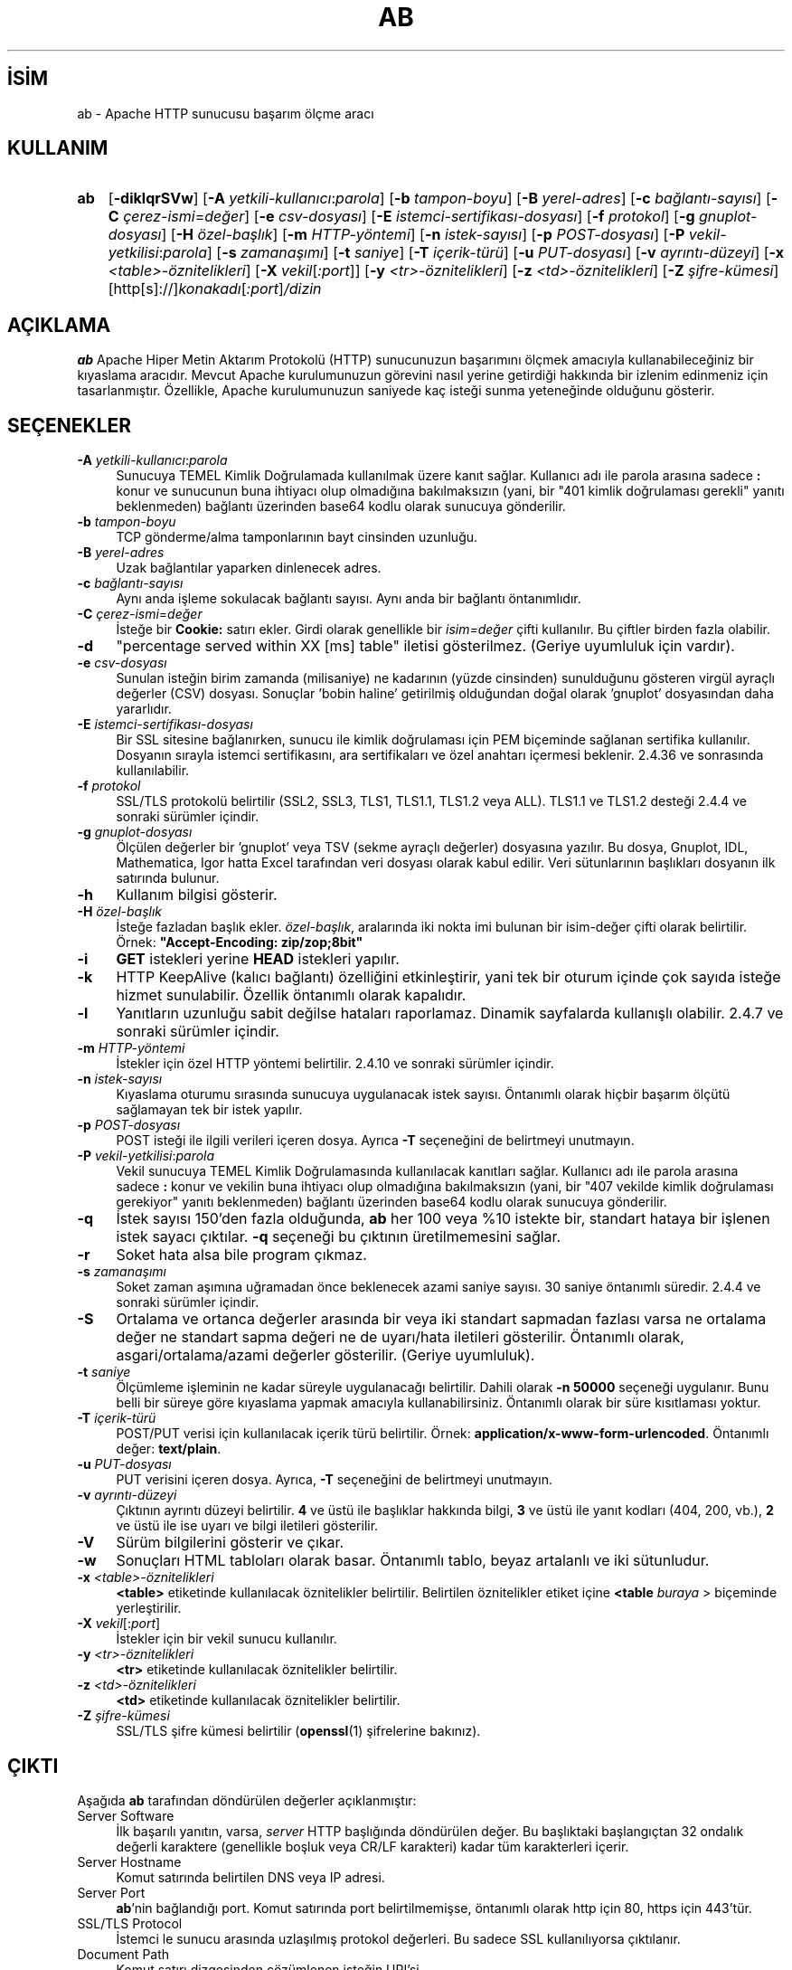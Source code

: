 .ig
 * Bu kılavuz sayfası Türkçe Linux Belgelendirme Projesi (TLBP) tarafından
 * XML belgelerden derlenmiş olup manpages-tr paketinin parçasıdır:
 * https://github.com/TLBP/manpages-tr
 *
 * Özgün Belgenin Lisans ve Telif Hakkı bilgileri:
 *
 * Licensed to the Apache Software Foundation (ASF) under one or more
 * contributor license agreements.  See the NOTICE file distributed with
 * this work for additional information regarding copyright ownership.
 * The ASF licenses this file to You under the Apache License, Version 2.0
 * (the "License"); you may not use this file except in compliance with
 * the License.  You may obtain a copy of the License at
 *
 *    http://www.apache.org/licenses/LICENSE-2.0
 *
 * Unless required by applicable law or agreed to in writing, software
 * distributed under the License is distributed on an "AS IS" BASIS,
 * WITHOUT WARRANTIES OR CONDITIONS OF ANY KIND, either express or implied.
 * See the License for the specific language governing permissions and
 * limitations under the License.
..
.\" Derlenme zamanı: 2023-01-21T21:03:29+03:00
.TH "AB" 1 "28 Şubat 2022" "Apache HTTP Sunucusu 2.4.53" "Kullanıcı Komutları"
.\" Sözcükleri ilgisiz yerlerden bölme (disable hyphenation)
.nh
.\" Sözcükleri yayma, sadece sola yanaştır (disable justification)
.ad l
.PD 0
.SH İSİM
ab - Apache HTTP sunucusu başarım ölçme aracı
.sp
.SH KULLANIM
.IP \fBab\fR 3
[\fB-diklqrSVw\fR] [\fB-A\fR \fIyetkili-kullanıcı\fR:\fIparola\fR] [\fB-b\fR \fItampon-boyu\fR] [\fB-B\fR \fIyerel-adres\fR] [\fB-c\fR \fIbağlantı-sayısı\fR] [\fB-C\fR \fIçerez-ismi\fR=\fIdeğer\fR] [\fB-e\fR \fIcsv-dosyası\fR] [\fB-E\fR \fIistemci-sertifikası-dosyası\fR] [\fB-f\fR \fIprotokol\fR] [\fB-g\fR \fIgnuplot-dosyası\fR] [\fB-H\fR \fIözel-başlık\fR] [\fB-m\fR \fIHTTP-yöntemi\fR] [\fB-n\fR \fIistek-sayısı\fR] [\fB-p\fR \fIPOST-dosyası\fR] [\fB-P\fR \fIvekil-yetkilisi\fR:\fIparola\fR] [\fB-s\fR \fIzamanaşımı\fR] [\fB-t\fR \fIsaniye\fR] [\fB-T\fR \fIiçerik-türü\fR] [\fB-u\fR \fIPUT-dosyası\fR] [\fB-v\fR \fIayrıntı-düzeyi\fR] [\fB-x\fR \fI<table>-öznitelikleri\fR] [\fB-X\fR \fIvekil\fR[\fI:port\fR]] [\fB-y\fR \fI<tr>-öznitelikleri\fR] [\fB-z\fR \fI<td>-öznitelikleri\fR] [\fB-Z\fR \fIşifre-kümesi\fR] [http[s]://]\fIkonakadı\fR[\fI:port\fR]\fI/dizin\fR
.sp
.PP
.sp
.SH "AÇIKLAMA"
\fBab\fR Apache Hiper Metin Aktarım Protokolü (HTTP) sunucunuzun başarımını ölçmek amacıyla kullanabileceğiniz bir kıyaslama aracıdır. Mevcut Apache kurulumunuzun görevini nasıl yerine getirdiği hakkında bir izlenim edinmeniz için tasarlanmıştır. Özellikle, Apache kurulumunuzun saniyede kaç isteği sunma yeteneğinde olduğunu gösterir.
.sp
.SH "SEÇENEKLER"
.TP 4
\fB-A\fR \fIyetkili-kullanıcı\fR:\fIparola\fR
Sunucuya TEMEL Kimlik Doğrulamada kullanılmak üzere kanıt sağlar. Kullanıcı adı ile parola arasına sadece \fB:\fR konur ve sunucunun buna ihtiyacı olup olmadığına bakılmaksızın (yani, bir "401 kimlik doğrulaması gerekli" yanıtı beklenmeden) bağlantı üzerinden base64 kodlu olarak sunucuya gönderilir.
.sp
.TP 4
\fB-b\fR \fItampon-boyu\fR
TCP gönderme/alma tamponlarının bayt cinsinden uzunluğu.
.sp
.TP 4
\fB-B\fR \fIyerel-adres\fR
Uzak bağlantılar yaparken dinlenecek adres.
.sp
.TP 4
\fB-c\fR \fIbağlantı-sayısı\fR
Aynı anda işleme sokulacak bağlantı sayısı. Aynı anda bir bağlantı öntanımlıdır.
.sp
.TP 4
\fB-C\fR \fIçerez-ismi\fR=\fIdeğer\fR
İsteğe bir \fBCookie:\fR satırı ekler. Girdi olarak genellikle bir \fIisim=değer\fR çifti kullanılır. Bu çiftler birden fazla olabilir.
.sp
.TP 4
\fB-d\fR
"percentage served within XX [ms] table" iletisi gösterilmez. (Geriye uyumluluk için vardır).
.sp
.TP 4
\fB-e\fR \fIcsv-dosyası\fR
Sunulan isteğin birim zamanda (milisaniye) ne kadarının (yüzde cinsinden) sunulduğunu gösteren virgül ayraçlı değerler (CSV) dosyası. Sonuçlar ’bobin haline’ getirilmiş olduğundan doğal olarak ’gnuplot’ dosyasından daha yararlıdır.
.sp
.TP 4
\fB-E\fR \fIistemci-sertifikası-dosyası\fR
Bir SSL sitesine bağlanırken, sunucu ile kimlik doğrulaması için PEM biçeminde sağlanan sertifika kullanılır. Dosyanın sırayla istemci sertifikasını, ara sertifikaları ve özel anahtarı içermesi beklenir. 2.4.36 ve sonrasında kullanılabilir.
.sp
.TP 4
\fB-f\fR \fIprotokol\fR
SSL/TLS protokolü belirtilir (SSL2, SSL3, TLS1, TLS1.1, TLS1.2 veya ALL). TLS1.1 ve TLS1.2 desteği 2.4.4 ve sonraki sürümler içindir.
.sp
.TP 4
\fB-g\fR \fIgnuplot-dosyası\fR
Ölçülen değerler bir ’gnuplot’ veya TSV (sekme ayraçlı değerler) dosyasına yazılır. Bu dosya, Gnuplot, IDL, Mathematica, Igor hatta Excel tarafından veri dosyası olarak kabul edilir. Veri sütunlarının başlıkları dosyanın ilk satırında bulunur.
.sp
.TP 4
\fB-h\fR
Kullanım bilgisi gösterir.
.sp
.TP 4
\fB-H\fR \fIözel-başlık\fR
İsteğe fazladan başlık ekler. \fIözel-başlık\fR, aralarında iki nokta imi bulunan bir isim-değer çifti olarak belirtilir. Örnek: \fB"Accept-Encoding: zip/zop;8bit"\fR
.sp
.TP 4
\fB-i\fR
\fBGET\fR istekleri yerine \fBHEAD\fR istekleri yapılır.
.sp
.TP 4
\fB-k\fR
HTTP KeepAlive (kalıcı bağlantı) özelliğini etkinleştirir, yani tek bir oturum içinde çok sayıda isteğe hizmet sunulabilir. Özellik öntanımlı olarak kapalıdır.
.sp
.TP 4
\fB-l\fR
Yanıtların uzunluğu sabit değilse hataları raporlamaz. Dinamik sayfalarda kullanışlı olabilir. 2.4.7 ve sonraki sürümler içindir.
.sp
.TP 4
\fB-m\fR \fIHTTP-yöntemi\fR
İstekler için özel HTTP yöntemi belirtilir. 2.4.10 ve sonraki sürümler içindir.
.sp
.TP 4
\fB-n\fR \fIistek-sayısı\fR
Kıyaslama oturumu sırasında sunucuya uygulanacak istek sayısı. Öntanımlı olarak hiçbir başarım ölçütü sağlamayan tek bir istek yapılır.
.sp
.TP 4
\fB-p\fR \fIPOST-dosyası\fR
POST isteği ile ilgili verileri içeren dosya. Ayrıca \fB-T\fR seçeneğini de belirtmeyi unutmayın.
.sp
.TP 4
\fB-P\fR \fIvekil-yetkilisi\fR:\fIparola\fR
Vekil sunucuya TEMEL Kimlik Doğrulamasında kullanılacak kanıtları sağlar. Kullanıcı adı ile parola arasına sadece \fB:\fR konur ve vekilin buna ihtiyacı olup olmadığına bakılmaksızın (yani, bir "407 vekilde kimlik doğrulaması gerekiyor" yanıtı beklenmeden) bağlantı üzerinden base64 kodlu olarak sunucuya gönderilir.
.sp
.TP 4
\fB-q\fR
İstek sayısı 150’den fazla olduğunda, \fBab\fR her 100 veya %10 istekte bir, standart hataya bir işlenen istek sayacı çıktılar. \fB-q\fR seçeneği bu çıktının üretilmemesini sağlar.
.sp
.TP 4
\fB-r\fR
Soket hata alsa bile program çıkmaz.
.sp
.TP 4
\fB-s\fR \fIzamanaşımı\fR
Soket zaman aşımına uğramadan önce beklenecek azami saniye sayısı. 30 saniye öntanımlı süredir. 2.4.4 ve sonraki sürümler içindir.
.sp
.TP 4
\fB-S\fR
Ortalama ve ortanca değerler arasında bir veya iki standart sapmadan fazlası varsa ne ortalama değer ne standart sapma değeri ne de uyarı/hata iletileri gösterilir. Öntanımlı olarak, asgari/ortalama/azami değerler gösterilir. (Geriye uyumluluk).
.sp
.TP 4
\fB-t\fR \fIsaniye\fR
Ölçümleme işleminin ne kadar süreyle uygulanacağı belirtilir. Dahili olarak \fB-n 50000\fR seçeneği uygulanır. Bunu belli bir süreye göre kıyaslama yapmak amacıyla kullanabilirsiniz. Öntanımlı olarak bir süre kısıtlaması yoktur.
.sp
.TP 4
\fB-T\fR \fIiçerik-türü\fR
POST/PUT verisi için kullanılacak içerik türü belirtilir. Örnek: \fBapplication/x-www-form-urlencoded\fR. Öntanımlı değer: \fBtext/plain\fR.
.sp
.TP 4
\fB-u\fR \fIPUT-dosyası\fR
PUT verisini içeren dosya. Ayrıca, \fB-T\fR seçeneğini de belirtmeyi unutmayın.
.sp
.TP 4
\fB-v\fR \fIayrıntı-düzeyi\fR
Çıktının ayrıntı düzeyi belirtilir. \fB4\fR ve üstü ile başlıklar hakkında bilgi, \fB3\fR ve üstü ile yanıt kodları (404, 200, vb.), \fB2\fR ve üstü ile ise uyarı ve bilgi iletileri gösterilir.
.sp
.TP 4
\fB-V\fR
Sürüm bilgilerini gösterir ve çıkar.
.sp
.TP 4
\fB-w\fR
Sonuçları HTML tabloları olarak basar. Öntanımlı tablo, beyaz artalanlı ve iki sütunludur.
.sp
.TP 4
\fB-x\fR \fI<table>-öznitelikleri\fR
\fB<table>\fR etiketinde kullanılacak öznitelikler belirtilir. Belirtilen öznitelikler etiket içine \fB<table \fIburaya\fR >\fR biçeminde yerleştirilir.
.sp
.TP 4
\fB-X\fR \fIvekil\fR[:\fIport\fR]
İstekler için bir vekil sunucu kullanılır.
.sp
.TP 4
\fB-y\fR \fI<tr>-öznitelikleri\fR
\fB<tr>\fR etiketinde kullanılacak öznitelikler belirtilir.
.sp
.TP 4
\fB-z\fR \fI<td>-öznitelikleri\fR
\fB<td>\fR etiketinde kullanılacak öznitelikler belirtilir.
.sp
.TP 4
\fB-Z\fR \fIşifre-kümesi\fR
SSL/TLS şifre kümesi belirtilir (\fBopenssl\fR(1) şifrelerine bakınız).
.sp
.PP
.sp
.SH "ÇIKTI"
Aşağıda \fBab\fR tarafından döndürülen değerler açıklanmıştır:
.sp
.TP 4
Server Software
İlk başarılı yanıtın, varsa, \fIserver\fR HTTP başlığında döndürülen değer. Bu başlıktaki başlangıçtan 32 ondalık değerli karaktere (genellikle boşluk veya CR/LF karakteri) kadar tüm karakterleri içerir.
.sp
.TP 4
Server Hostname
Komut satırında belirtilen DNS veya IP adresi.
.sp
.TP 4
Server Port
\fBab\fR’nin bağlandığı port. Komut satırında port belirtilmemişse, öntanımlı olarak http için 80, https için 443’tür.
.sp
.TP 4
SSL/TLS Protocol
İstemci le sunucu arasında uzlaşılmış protokol değerleri. Bu sadece SSL kullanılıyorsa çıktılanır.
.sp
.TP 4
Document Path
Komut satırı dizgesinden çözümlenen isteğin URI’si.
.sp
.TP 4
Document Length
Başarıyla döndürülen ilk belgenin bayt cinsinden uzunluğu. Eğer belge uzunluğu sınama sırasında değişirse yanıt bir hata içerecektir.
.sp
.TP 4
Concurrency Level
Sınama sırasında kullanılan eşzamanlı istemcilerin sayısı.
.sp
.TP 4
Time taken for tests
İlk soket bağlantısının alındığı andan son yanıtın alındığı ana kadar geçen süre.
.sp
.TP 4
Complete requests
Alınan başarılı yanıtların sayısı.
.sp
.TP 4
Failed requests
Başarısızlık olarak addedilen isteklerin sayısı. Sayı sıfırdan büyükse, diğer satırda, bağlanma, okuma, yanlış içerik uzunluğu, istisnalar gibi sebeplerle başarısız olmuş istekler gösterilir.
.sp
.TP 4
Write errors
Başarısız yazma hatalarının (kırık boru) sayısı.
.sp
.TP 4
Non-2xx responses
200 serisi yanıt kodları ile açıklanamayan yanıtların sayısı. Tüm yanıtlar 200 olursa bu alan çıktılanmaz.
.sp
.TP 4
Keep-Alive requests
Keep-Alive isteklerinde sonuçlanan bağlantı sayısı.
.sp
.TP 4
Total body sent
Sınamanın parçası olarak veri gönderimi yapılandırılmışsa, bu sınama sırasında gönderilen toplam bayt sayısıdır. Sınama sırasında gövde gönderilmiyorsa bu alan çıktılanmaz.
.sp
.TP 4
Total transferred
Sunucudan alınan toplam bayt sayısı. Bu sayı aslında hattan gönderilen bayt sayısıdır.
.sp
.TP 4
HTML transferred
Sunucudan alınan belge baytlarının sayısı. Bu sayı HTTP başlıklarının bayt sayısını içermez.
.sp
.TP 4
Requests per second
Saniyedeki istek sayısı. İstek sayısının toplam süreye oranıdır.
.sp
.TP 4
Time per request
İstek başına harcanan süre. İlk değer \fBeşzamanlılık * süre * 1000 / biten\fR formülüyle hesaplanırken ikincisi için \fBsüre * 1000 / biten\fR formülü kullanılır.
.sp
.TP 4
Transfer rate
\fBokunantoplam / 1024 / süre\fR formülüyle hesaplanan aktarım hızı.
.sp
.PP
.sp
.SH "YETERSİZLİKLER"
Statik bildirimli sabit uzunlukta çeşitli tamponlar vardır. Sunucudan gelen yanıt başlıkları ve diğer harici girdiler, komut satırı girdileri ile birlikte basitçe çözümlenir, bu size can sıkıcı gelebilir.
.sp
HTTP/1.x protokolünü tamamen gerçeklemez; sadece yanıtların ’belli başlı’ bazı biçimlerini kabul eder. Aksi takdirde, \fBstrstr\fR(3) işlevinin yoğun kullanımı nedeniyle sunucu yerine \fBab\fR’nin başarımını ölçerdiniz.
.sp
.SH "ÇEVİREN"
© 2022 Nilgün Belma Bugüner
.br
Bu çeviri özgür yazılımdır: Yasaların izin verdiği ölçüde HİÇBİR GARANTİ YOKTUR.
.br
Lütfen, çeviri ile ilgili bildirimde bulunmak veya çeviri yapmak için https://github.com/TLBP/manpages-tr/issues adresinde "New Issue" düğmesine tıklayıp yeni bir konu açınız ve isteğinizi belirtiniz.
.sp
